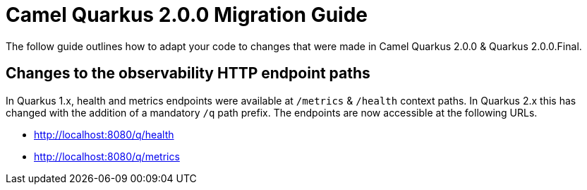 # Camel Quarkus 2.0.0 Migration Guide

The follow guide outlines how to adapt your code to changes that were made in Camel Quarkus 2.0.0 & Quarkus 2.0.0.Final.

## Changes to the observability HTTP endpoint paths

In Quarkus 1.x, health and metrics endpoints were available at `/metrics` & `/health` context paths. In Quarkus 2.x this has changed with the addition of a mandatory `/q` path prefix. The endpoints are 
now accessible at the following URLs.

* http://localhost:8080/q/health
* http://localhost:8080/q/metrics
